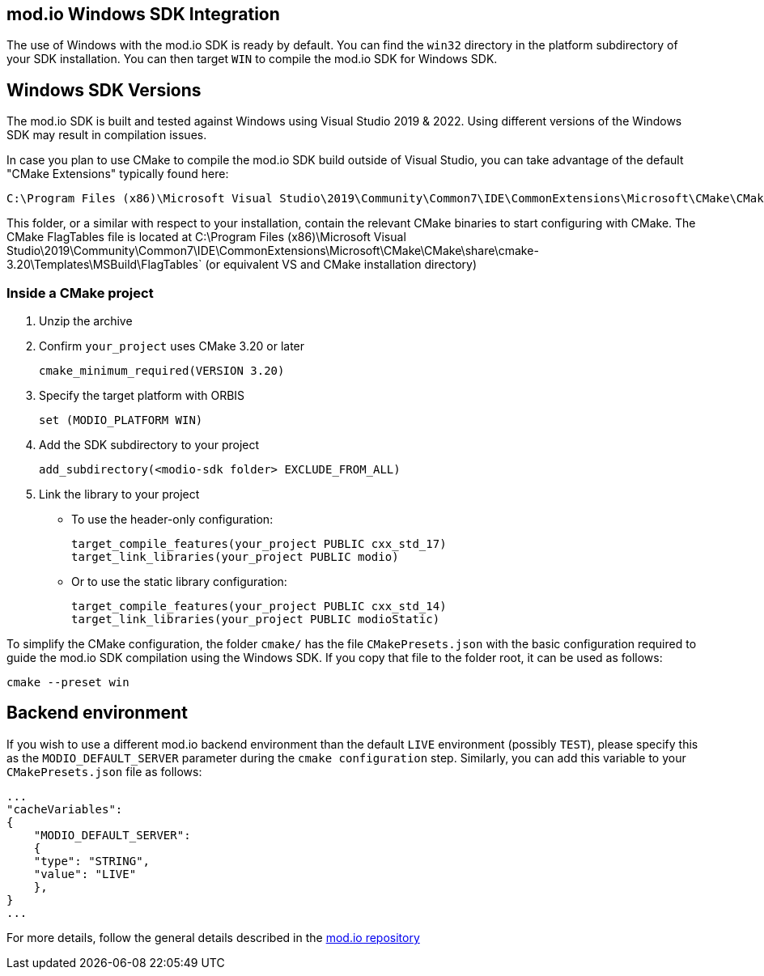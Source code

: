 == mod.io Windows SDK Integration

The use of Windows with the mod.io SDK is ready by default. You can find the `win32` directory in the platform subdirectory of your SDK installation.
You can then target `WIN` to compile the mod.io SDK for Windows SDK.

== Windows SDK Versions

The mod.io SDK is built and tested against Windows using Visual Studio 2019 & 2022. Using different versions of the Windows SDK may result in compilation issues.

In case you plan to use CMake to compile the mod.io SDK build outside of Visual Studio, you can take advantage of the default "CMake Extensions" typically found here:

[source,cmake]
----
C:\Program Files (x86)\Microsoft Visual Studio\2019\Community\Common7\IDE\CommonExtensions\Microsoft\CMake\CMake\bin
----

This folder, or a similar with respect to your installation, contain the relevant CMake binaries to start configuring with CMake. The CMake FlagTables file is located at C:\Program Files (x86)\Microsoft Visual Studio\2019\Community\Common7\IDE\CommonExtensions\Microsoft\CMake\CMake\share\cmake-3.20\Templates\MSBuild\FlagTables` (or equivalent VS and CMake installation directory)

=== Inside a CMake project

. Unzip the archive
. Confirm `your_project` uses CMake 3.20 or later
+
[source,cmake]
----
cmake_minimum_required(VERSION 3.20)
----
. Specify the target platform with ORBIS
+
[source,cmake]
----
set (MODIO_PLATFORM WIN)
----
. Add the SDK subdirectory to your project
+
[source,cmake]
----
add_subdirectory(<modio-sdk folder> EXCLUDE_FROM_ALL)
----
. Link the library to your project
+
* To use the header-only configuration:
+
[source,cmake]
----
target_compile_features(your_project PUBLIC cxx_std_17)
target_link_libraries(your_project PUBLIC modio)
----
* Or to use the static library configuration:
+
[source,cmake]
----
target_compile_features(your_project PUBLIC cxx_std_14)
target_link_libraries(your_project PUBLIC modioStatic)
----

To simplify the CMake configuration, the folder `cmake/` has the file `CMakePresets.json` with the basic configuration required to guide the mod.io SDK compilation using the Windows SDK. If you copy that file to the folder root, it can be used as follows:

[source,cmake]
----
cmake --preset win
----

== Backend environment

If you wish to use a different mod.io backend environment than the default `LIVE` environment (possibly `TEST`), please specify this as the `MODIO_DEFAULT_SERVER` parameter during the `cmake configuration` step. Similarly, you can add this variable to your `CMakePresets.json` file as follows:

[source,json]
----
...
"cacheVariables": 
{
    "MODIO_DEFAULT_SERVER": 
    {
    "type": "STRING",
    "value": "LIVE"
    },
}
...
----

For more details, follow the general details described in the https://github.com/modio/modio-sdk[mod.io repository]

